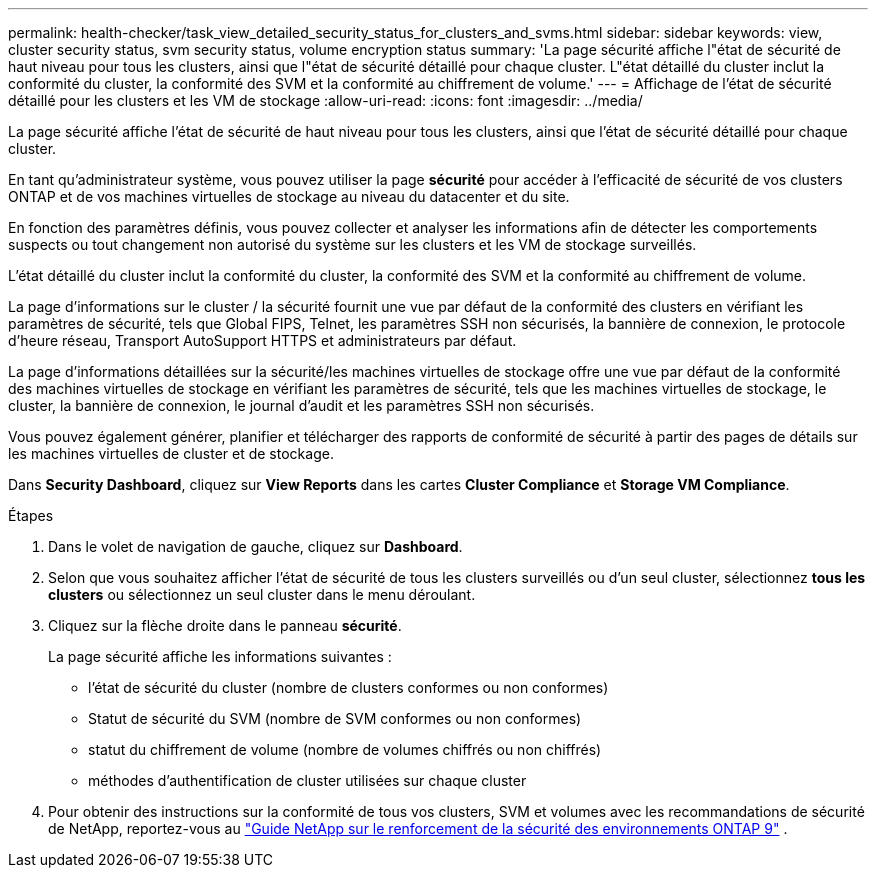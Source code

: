 ---
permalink: health-checker/task_view_detailed_security_status_for_clusters_and_svms.html 
sidebar: sidebar 
keywords: view, cluster security status, svm security status, volume encryption status 
summary: 'La page sécurité affiche l"état de sécurité de haut niveau pour tous les clusters, ainsi que l"état de sécurité détaillé pour chaque cluster. L"état détaillé du cluster inclut la conformité du cluster, la conformité des SVM et la conformité au chiffrement de volume.' 
---
= Affichage de l'état de sécurité détaillé pour les clusters et les VM de stockage
:allow-uri-read: 
:icons: font
:imagesdir: ../media/


[role="lead"]
La page sécurité affiche l'état de sécurité de haut niveau pour tous les clusters, ainsi que l'état de sécurité détaillé pour chaque cluster.

En tant qu'administrateur système, vous pouvez utiliser la page *sécurité* pour accéder à l'efficacité de sécurité de vos clusters ONTAP et de vos machines virtuelles de stockage au niveau du datacenter et du site.

En fonction des paramètres définis, vous pouvez collecter et analyser les informations afin de détecter les comportements suspects ou tout changement non autorisé du système sur les clusters et les VM de stockage surveillés.

L'état détaillé du cluster inclut la conformité du cluster, la conformité des SVM et la conformité au chiffrement de volume.

La page d'informations sur le cluster / la sécurité fournit une vue par défaut de la conformité des clusters en vérifiant les paramètres de sécurité, tels que Global FIPS, Telnet, les paramètres SSH non sécurisés, la bannière de connexion, le protocole d'heure réseau, Transport AutoSupport HTTPS et administrateurs par défaut.

La page d'informations détaillées sur la sécurité/les machines virtuelles de stockage offre une vue par défaut de la conformité des machines virtuelles de stockage en vérifiant les paramètres de sécurité, tels que les machines virtuelles de stockage, le cluster, la bannière de connexion, le journal d'audit et les paramètres SSH non sécurisés.

Vous pouvez également générer, planifier et télécharger des rapports de conformité de sécurité à partir des pages de détails sur les machines virtuelles de cluster et de stockage.

Dans *Security Dashboard*, cliquez sur *View Reports* dans les cartes *Cluster Compliance* et *Storage VM Compliance*.

.Étapes
. Dans le volet de navigation de gauche, cliquez sur *Dashboard*.
. Selon que vous souhaitez afficher l'état de sécurité de tous les clusters surveillés ou d'un seul cluster, sélectionnez *tous les clusters* ou sélectionnez un seul cluster dans le menu déroulant.
. Cliquez sur la flèche droite dans le panneau *sécurité*.
+
La page sécurité affiche les informations suivantes :

+
** l'état de sécurité du cluster (nombre de clusters conformes ou non conformes)
** Statut de sécurité du SVM (nombre de SVM conformes ou non conformes)
** statut du chiffrement de volume (nombre de volumes chiffrés ou non chiffrés)
** méthodes d'authentification de cluster utilisées sur chaque cluster


. Pour obtenir des instructions sur la conformité de tous vos clusters, SVM et volumes avec les recommandations de sécurité de NetApp, reportez-vous au https://www.netapp.com/pdf.html?item=/media/10674-tr4569pdf.pdf["Guide NetApp sur le renforcement de la sécurité des environnements ONTAP 9"^] .

